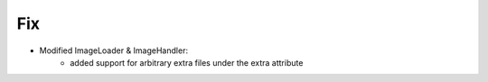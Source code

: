 --------------------------------------------------------------------------------
                                Fix
--------------------------------------------------------------------------------
* Modified ImageLoader & ImageHandler:
    * added support for arbitrary extra files under the extra attribute